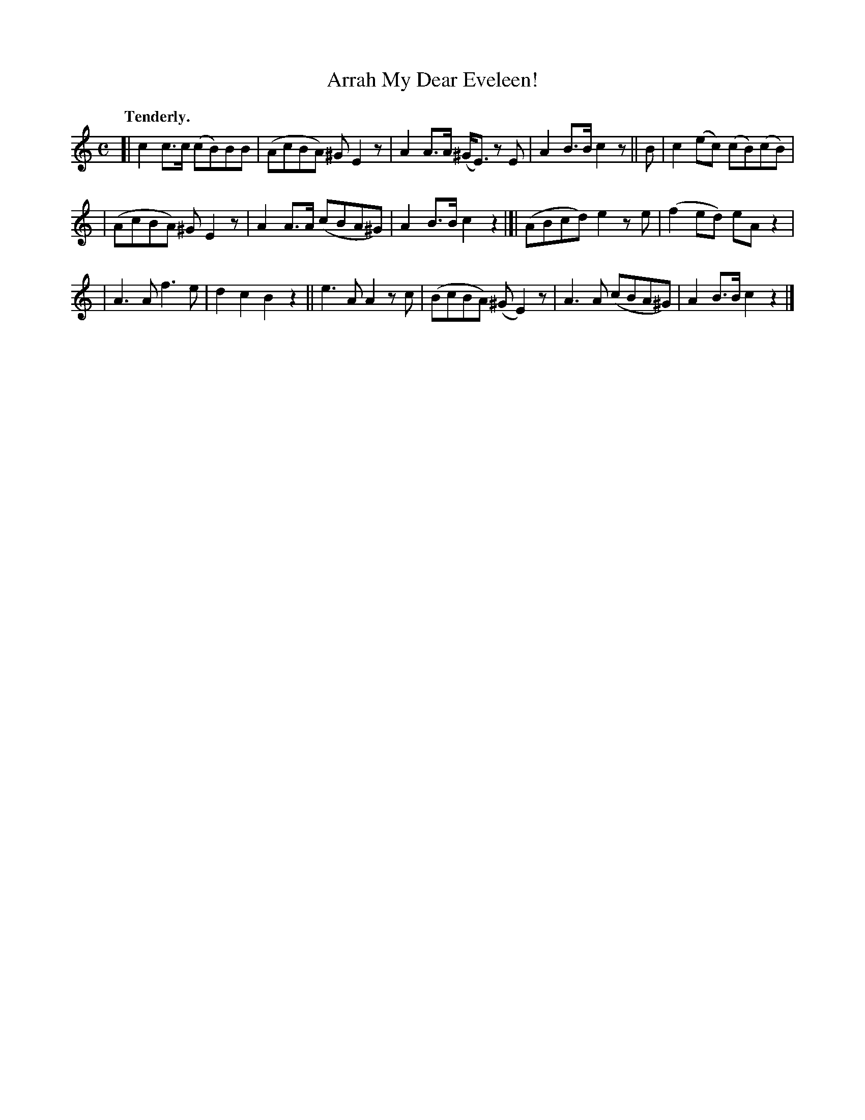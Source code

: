 X: 376
T: Arrah My Dear Eveleen!
R: march, air
%S: s:3 b:16(5+5+6)
B: O'Neill's 1850 #376
Z: Chris Falt, cfalt@trytel.com
Q: "Tenderly."
M: C
L: 1/8
K: C
[| c2c>c (cB)BB | (AcBA) ^GE2z | A2A>A (^G<E) zE | A2B>B c2z || B | c2(ec) (cB)(cB) |
|  (AcBA) ^GE2z | A2A>A (cBA^G) | A2B>B c2z2 |]| (ABcd) e2ze | (f2ed) eAz2 |
| A3A f3e | d2c2 B2z2 || e3A A2zc | (BcBA) (^GE2)z | A3A (cBA^G) | A2B>B c2z2 |]
